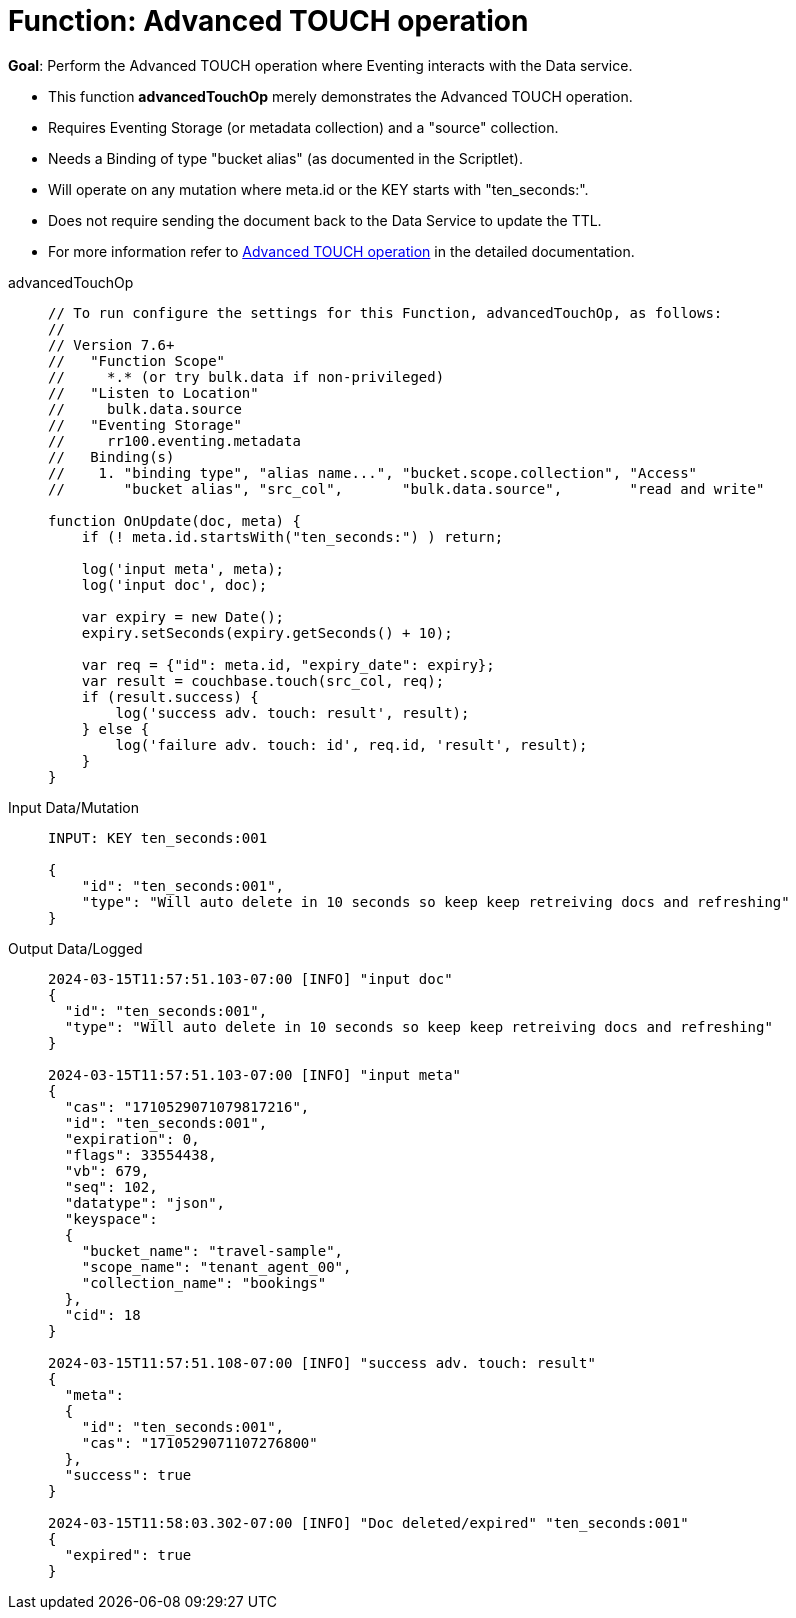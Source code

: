 = Function: Advanced TOUCH operation
:description: pass:q[Perform the Advanced TOUCH operation where Eventing interacts with the Data service.]
:page-edition: Enterprise Edition
:tabs:

*Goal*: {description}

* This function *advancedTouchOp* merely demonstrates the Advanced TOUCH operation.
* Requires Eventing Storage (or metadata collection) and a "source" collection.
* Needs a Binding of type "bucket alias" (as documented in the Scriptlet).
* Will operate on any mutation where meta.id or the KEY starts with "ten_seconds:".
* Does not require sending the document back to the Data Service to update the TTL.
* For more information refer to xref:eventing-advanced-keyspace-accessors.adoc#advanced-touch-op[Advanced TOUCH operation] in the detailed documentation.

[{tabs}]
====
advancedTouchOp::
+
--
[source,javascript]
----
// To run configure the settings for this Function, advancedTouchOp, as follows:
//
// Version 7.6+
//   "Function Scope"
//     *.* (or try bulk.data if non-privileged)
//   "Listen to Location"
//     bulk.data.source
//   "Eventing Storage"
//     rr100.eventing.metadata
//   Binding(s)
//    1. "binding type", "alias name...", "bucket.scope.collection", "Access"
//       "bucket alias", "src_col",       "bulk.data.source",        "read and write"

function OnUpdate(doc, meta) {
    if (! meta.id.startsWith("ten_seconds:") ) return;

    log('input meta', meta);
    log('input doc', doc);

    var expiry = new Date();
    expiry.setSeconds(expiry.getSeconds() + 10);

    var req = {"id": meta.id, "expiry_date": expiry};
    var result = couchbase.touch(src_col, req);
    if (result.success) {
        log('success adv. touch: result', result);
    } else {
        log('failure adv. touch: id', req.id, 'result', result);
    }
}
----
--

Input Data/Mutation::
+
--
[source,json]
----
INPUT: KEY ten_seconds:001

{
    "id": "ten_seconds:001",
    "type": "Will auto delete in 10 seconds so keep keep retreiving docs and refreshing"
}

----
--

Output Data/Logged::
+
--
[source,json]
----

2024-03-15T11:57:51.103-07:00 [INFO] "input doc" 
{
  "id": "ten_seconds:001",
  "type": "Will auto delete in 10 seconds so keep keep retreiving docs and refreshing"
}

2024-03-15T11:57:51.103-07:00 [INFO] "input meta"
{
  "cas": "1710529071079817216",
  "id": "ten_seconds:001",
  "expiration": 0,
  "flags": 33554438,
  "vb": 679,
  "seq": 102,
  "datatype": "json",
  "keyspace":
  {
    "bucket_name": "travel-sample",
    "scope_name": "tenant_agent_00",
    "collection_name": "bookings"
  },
  "cid": 18
}

2024-03-15T11:57:51.108-07:00 [INFO] "success adv. touch: result"
{
  "meta":
  {
    "id": "ten_seconds:001",
    "cas": "1710529071107276800"
  },
  "success": true
}

2024-03-15T11:58:03.302-07:00 [INFO] "Doc deleted/expired" "ten_seconds:001"
{
  "expired": true
}
----
--
====
